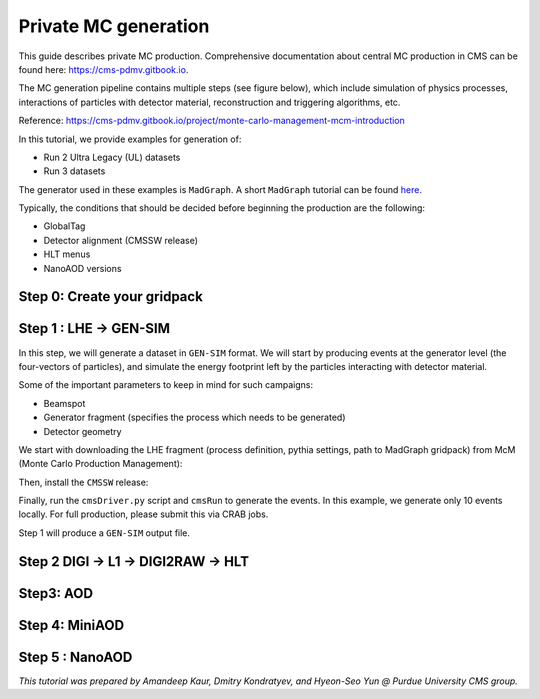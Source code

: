 Private MC generation
======================

This guide describes private MC production.
Comprehensive documentation about central MC production in CMS can be found here:
`<https://cms-pdmv.gitbook.io>`_.


The MC generation pipeline contains multiple steps (see figure below),
which include simulation of physics processes, interactions of particles with
detector material, reconstruction and triggering algorithms, etc.

.. image:: images/mc_gen.png
   :width: 80%
   :align: center

Reference: https://cms-pdmv.gitbook.io/project/monte-carlo-management-mcm-introduction

.. In this tutorial, we will cover the following steps:

.. .. contents:: :local:

In this tutorial, we provide examples for generation of:

* Run 2 Ultra Legacy (UL) datasets
* Run 3 datasets

The generator used in these examples is ``MadGraph``. A short ``MadGraph`` tutorial can
be found `here <https://twiki.cern.ch/twiki/bin/view/CMSPublic/MadgraphTutorial>`_.

Typically, the conditions that should be decided before beginning the production are the following:

* GlobalTag
* Detector alignment (CMSSW release)
* HLT menus
* NanoAOD versions

.. tabs::

   .. group-tab:: Run 2 UL

      In this example we are going to produce :math:`DY(pp\rightarrow ll)`
      samples for the Run 2 Ultra Legacy (UL) campaign.

      The first step of production is generation of LHE files (python files with settings)
      via ``Madgraph``. In this example we are going to use the ``UL18`` Drell-Yan LHE file
      already produced by the CMS PPD.

      Test dataset: ``DYJetsToLL_M-50_TuneCP5_13TeV-madgraphMLM-pythia8``

   .. group-tab:: Run 3

      In this example, we will produce a Drell-Yan dataset using the same conditions
      as in the official Run 3 samples (``Run3Summer22`` campaigns).

      Test dataset: ``DYJetsToLL_M-50_TuneCP5_13p6TeV-madgraphMLM-pythia8``

      .. caution::

         Will work only with ``slc8`` architectures. 


Step 0: Create your gridpack
^^^^^^^^^^^^^^^^^^^^^^^^^^^^^

Step 1 : LHE → GEN-SIM
^^^^^^^^^^^^^^^^^^^^^^^^^^

In this step, we will generate a dataset in ``GEN-SIM`` format.
We will start by producing events at the generator level (the four-vectors of particles),
and simulate the energy footprint left by the particles interacting with detector material.

Some of the important parameters to keep in mind for such campaigns:

* Beamspot
* Generator fragment (specifies the process which needs to be generated)
* Detector geometry

We start with downloading the LHE fragment (process definition, pythia settings,
path to MadGraph gridpack) from McM (Monte Carlo Production Management):

.. tabs::

   .. group-tab:: Run 2 UL

      .. code-block:: shell

        mkdir run2ul_mcgen
        cd run2ul_mcgen
        
        curl -s -k https://cms-pdmv-prod.web.cern.ch/mcm/public/restapi/requests/get_fragment/TAU-RunIISummer20UL18wmLHEGEN-00001 \
         --retry 3 \
         --create-dirs \
         -o Configuration/GenProduction/python/TAU-RunIISummer20UL18wmLHEGEN-00001-fragment.py 
        
        [ -s Configuration/GenProduction/python/TAU-RunIISummer20UL18wmLHEGEN-00001-fragment.py ] || exit $?;

   .. group-tab:: Run 3

      .. code-block:: shell

         mkdir run3_mcgen
         cd run3_mcgen

         curl -s -k https://cms-pdmv-prod.web.cern.ch/mcm/public/restapi/requests/get_fragment/PPD-Run3Summer22wmLHEGS-00014 \
             --retry 3 \
             --create-dirs \
             -o Configuration/GenProduction/python/PPD-Run3Summer22wmLHEGS-00014-fragment.py

         [ -s Configuration/GenProduction/python/PPD-Run3Summer22wmLHEGS-00014-fragment.py ] || exit $?;

Then, install the ``CMSSW`` release:

.. tabs::

   .. group-tab:: Run 2 UL

      For Run 2 production, we will use the ``CMSSW_10_6_17_patch1`` release. 

      .. code-block:: shell

        source /cvmfs/cms.cern.ch/cmsset_default.sh
        source /cvmfs/cms.cern.ch/crab3/crab.sh
        cmssw-el7 --bind /depot:/depot

        cd /path/to/run2ul_mcgen/

        export SCRAM_ARCH=slc7_amd64_gcc700
        source /cvmfs/cms.cern.ch/cmsset_default.sh
        voms-proxy-init -voms cms
        
        cmsrel CMSSW_10_6_17_patch1
        cd CMSSW_10_6_17_patch1/src
        
        cmsenv
        mv ../../Configuration .
        scram b -j8
        cd ../..

   .. group-tab:: Run 3

      For Run 3 production, we will use the ``CMSSW_12_4_14_patch3`` release. 

      .. code-block:: shell

         export SCRAM_ARCH=el8_amd64_gcc10
         source /cvmfs/cms.cern.ch/cmsset_default.sh
         voms-proxy-init -voms cms

         cmsrel CMSSW_12_4_14_patch3
         cd CMSSW_12_4_14_patch3/src

         eval `scram runtime -sh`
         mv ../../Configuration .
         scram b -j8
         cd ../..

Finally, run the ``cmsDriver.py`` script and ``cmsRun`` to generate the events. In this example, we generate only
10 events locally. For full production, please submit this via CRAB jobs.

.. tabs::

   .. group-tab:: Run 2 UL

      .. code-block:: shell

         cmsDriver.py Configuration/GenProduction/python/TAU-RunIISummer20UL18wmLHEGEN-00001-fragment.py \
             --python_filename TAU-RunIISummer20UL18wmLHEGEN-00001_1_cfg.py \
             --eventcontent RAWSIM \
             --customise Configuration/DataProcessing/Utils.addMonitoring \
             --datatier GEN-SIM \
             --fileout file:TAU-RunIISummer20UL18GS.root \
             --conditions 106X_upgrade2018_realistic_v4 \
             --beamspot Realistic25ns13TeVEarly2018Collision \
             --step LHE,GEN,SIM \
             --geometry DB:Extended \
             --era Run2_2018 \
             --no_exec \
             --mc \
             -n 10

         cmsRun TAU-RunIISummer20UL18wmLHEGEN-00001_1_cfg.py 

      Output : ``TAU-RunIISummer20UL18wmLHEGEN-00001.root``

   .. group-tab:: Run 3

      .. code-block:: shell

         cmsDriver.py Configuration/GenProduction/python/PPD-Run3Summer22wmLHEGS-00014-fragment.py \
             --python_filename PPD-Run3Summer22wmLHEGS-00014_1_cfg.py \
             --eventcontent RAWSIM,LHE \
             --customise Configuration/DataProcessing/Utils.addMonitoring \
             --datatier GEN-SIM,LHE \
             --fileout file:PPD-Run3Summer22wmLHEGS-00014.root \
             --conditions 124X_mcRun3_2022_realistic_v12 \
             --beamspot Realistic25ns13p6TeVEarly2022Collision \
             --customise_commands process.RandomNumberGeneratorService.externalLHEProducer.initialSeed="int(123456)"\\nprocess.source.numberEventsInLuminosityBlock="cms.untracked.uint32(250)" \
             --step LHE,GEN,SIM \
             --geometry DB:Extended \
             --era Run3 \
             --no_exec \
             --mc \
             -n 10

         cmsRun PPD-Run3Summer22wmLHEGS-00014_1_cfg.py

      Output : ``PPD-Run3Summer22wmLHEGS-00014.root``

Step 1 will produce a ``GEN-SIM`` output file.

Step 2 DIGI → L1 → DIGI2RAW → HLT
^^^^^^^^^^^^^^^^^^^^^^^^^^^^^^^^^^^^^^^

.. tabs::

   .. group-tab:: Run 2 UL

        With pile-up: Neutrino Gun

        Reference : https://cms-pdmv-prod.web.cern.ch/mcm/public/restapi/requests/get_setup/EGM-RunIISummer20UL18DIGIPremix-00001


        .. code-block:: shell
            source /cvmfs/cms.cern.ch/cmsset_default.sh
            source /cvmfs/cms.cern.ch/crab3/crab.sh
            cmssw-el7 --bind /depot:/depot
            cd /path/to/run2ul_mcgen/
    
            mkdir DIGI_step
            cd DIGI_step
            
            export SCRAM_ARCH=slc7_amd64_gcc700
            voms-proxy-init -voms cms
            cmsrel CMSSW_10_6_17_patch1
            cd CMSSW_10_6_17_patch1/src
            cmsenv
            scram b
            cd ../../
    
    
            cmsDriver.py  \
                --python_filename TAU-RunIISummer20UL18DIGI-00007_1_cfg.py \
                --eventcontent PREMIXRAW \
                --pileup 2018_25ns_UltraLegacy_PoissonOOTPU \
                --customise Configuration/DataProcessing/Utils.addMonitoring \
                --datatier GEN-SIM-DIGI \
                --fileout file:TAU-RunIISummer20UL18DIGI-00007.root \
                --pileup_input dbs:/Neutrino_E-10_gun/RunIISummer20ULPrePremix-UL18_106X_upgrade2018_realistic_v11_L1v1-v2/PREMIX \
                --conditions 106X_upgrade2018_realistic_v11_L1v1 \
                --step DIGI,DATAMIX,L1,DIGI2RAW \
                --procModifiers premix_stage2 \
                --geometry DB:Extended \
                --filein file:TAU-RunIISummer20UL18GS.root \
                --datamix PreMix \
                --era Run2_2018 \
                --runUnscheduled \
                --no_exec \
                --mc \
                -n 10
    
            cmsRun TAU-RunIISummer20UL18DIGI-00007_1_cfg.py

        Without pile-up
        
        .. code-block:: shell
        
            cmsDriver.py \
                --python_filename TAU-RunIISummer20UL18DIGI-00007_1_cfg.py \
                --eventcontent RAWSIM \
                --customise Configuration/DataProcessing/Utils.addMonitoring \
                --datatier GEN-SIM-DIGI \
                --fileout file:TAU-RunIISummer20UL18DIGI-00007.root  \
                --conditions 106X_upgrade2018_realistic_v11_L1v1 \
                --step DIGI,L1,DIGI2RAW \
                --geometry DB:Extended \
                --filein file:TAU-RunIISummer20UL18GS.root \
                --era Run2_2018 \
                --runUnscheduled \
                --no_exec \
                --mc \
                -n 10
    
            cmsRun TAU-RunIISummer20UL18DIGI-00007_1_cfg.py
            
            Output : ``TAU-RunIISummer20UL18DIGI-00007.root``
        
        **Adding the HLT objects /information.**
        
        For these samples: ``HLTv32`` is added, which is present in
        ``CMSSW_10_2_16_UL`` release - note that it is different
        from the originally used CMSSW release!.
        
        Create a new directory and set up ``CMSSW_10_2_16_UL`` release:
        
        .. code-block:: shell

            source /cvmfs/cms.cern.ch/cmsset_default.sh
            source /cvmfs/cms.cern.ch/crab3/crab.sh
            cmssw-el7 --bind /depot:/depot
            cd /path/to/run2ul_mcgen/
        
            mkdir HLT_step
            cd HLT_step/
            export SCRAM_ARCH=slc7_amd64_gcc700
            source /cvmfs/cms.cern.ch/cmsset_default.sh
            voms-proxy-init -voms cms
            cmsrel CMSSW_10_2_16_UL
            cd CMSSW_10_2_16_UL/src/
            
            cmsenv
            scram b
            
            cd ../..

            
            cmsDriver.py \
                --python_filename TAU-RunIISummer20UL18HLT-00011_1_cfg.py \
                --eventcontent RAWSIM \
                --customise Configuration/DataProcessing/Utils.addMonitoring \
                --datatier GEN-SIM-RAW \
                --fileout file:TAU-RunIISummer20UL18HLT-00011.root \
                --conditions 102X_upgrade2018_realistic_v15 \
                --customise_commands process.source.bypassVersionCheck = cms.untracked.bool(True)  \
                --step HLT:2018v32 \
                --geometry DB:Extended \
                --filein file:TAU-RunIISummer20UL18DIGI-00007.root \
                --era Run2_2018 \
                --no_exec \
                --mc \
                -n 10
            
            cmsRun TAU-RunIISummer20UL18HLT-00011_1_cfg.py
        
        Output: ``TAU-RunIISummer20UL18HLT-00011.root``
        
        .. group-tab:: Run 3
        
        With pile-up: 
        
        ``Neutrino_E-10_gun/Run3Summer21PrePremix-Summer22_124X_mcRun3_2022_realistic_v11-v2/PREMIX``
        
        .. code-block:: shell
        
         cmsDriver.py \
             --python_filename PPD-Run3Summer22DRPremix-00019_1_cfg.py \
             --eventcontent PREMIXRAW \
             --customise Configuration/DataProcessing/Utils.addMonitoring \
             --datatier GEN-SIM-RAW \
             --fileout file:PPD-Run3Summer22DRPremix-00019_0.root \
             --pileup_input "dbs:/Neutrino_E-10_gun/Run3Summer21PrePremix-Summer22_124X_mcRun3_2022_realistic_v11-v2/PREMIX" \
             --conditions 124X_mcRun3_2022_realistic_v12 \
             --step DIGI,DATAMIX,L1,DIGI2RAW,HLT:2022v12 \
             --procModifiers premix_stage2,siPixelQualityRawToDigi \
             --geometry DB:Extended \
             --filein file:PPD-Run3Summer22wmLHEGS-00014.root \
             --datamix PreMix \
             --era Run3 \
             --no_exec \
             --mc \
             -n 10
        
         cmsRun PPD-Run3Summer22DRPremix-00019_1_cfg.py
        
        Output : ``PPD-Run3Summer22DRPremix-00019_0.root``

Step3: AOD
^^^^^^^^^^^^^^^^^

.. tabs::

   .. group-tab:: Run 2 UL

      This step is performed with ``CMSSW_10_6_17_patch1``, which we already
      used in previous steps.

      We will switch to ``CMSSW_10_6_17_patch1`` and ``scram`` again to load
      ``CMSSW``-related libraries.

      .. code-block:: shell
        source /cvmfs/cms.cern.ch/cmsset_default.sh
        source /cvmfs/cms.cern.ch/crab3/crab.sh
        cmssw-el7 --bind /depot:/depot
        cd /path/to/run2ul_mcgen/

        mkdir RECO_step
        cd RECO_step
        
        export SCRAM_ARCH=slc7_amd64_gcc700
        voms-proxy-init -voms cms
        cmsrel CMSSW_10_6_17_patch1
        cd CMSSW_10_6_17_patch1/src
        cmsenv
        scram b 
        cd ../../


        cmsDriver.py \
            --python_filename TAU-RunIISummer20UL18RECO-00011_1_cfg.py \
            --eventcontent AODSIM \
            --customise Configuration/DataProcessing/Utils.addMonitoring \
            --datatier AODSIM \
            --fileout file:TAU-RunIISummer20UL18RECO-00011.root \
            --conditions 106X_upgrade2018_realistic_v11_L1v1 \
            --step RAW2DIGI,L1Reco,RECO,RECOSIM,EI \
            --geometry DB:Extended \
            --filein file:TAU-RunIISummer20UL18HLT-00011.root \
            --era Run2_2018 \
            --runUnscheduled \
            --no_exec \
            --mc \
            -n 10
        
        cmsRun TAU-RunIISummer20UL18RECO-00011_1_cfg.py

      Output : ``TAU-RunIISummer20UL18RECO-00011.root``

   .. group-tab:: Run 3

      .. code-block:: shell
         
         cmsDriver.py \
             --python_filename PPD-Run3Summer22DRPremix-00019_2_cfg.py \
             --eventcontent AODSIM \
             --customise Configuration/DataProcessing/Utils.addMonitoring \
             --datatier AODSIM \
             --fileout file:PPD-Run3Summer22DRPremix-00019.root \
             --conditions 124X_mcRun3_2022_realistic_v12 \
             --step RAW2DIGI,L1Reco,RECO,RECOSIM \
             --procModifiers siPixelQualityRawToDigi \
             --geometry DB:Extended \
             --filein file:PPD-Run3Summer22DRPremix-00019_0.root \
             --era Run3 \
             --no_exec \
             --mc \
             -n 10

         cmsRun PPD-Run3Summer22DRPremix-00019_2_cfg.py 

      Output : ``PPD-Run3Summer22DRPremix-00019.root``

Step 4: MiniAOD
^^^^^^^^^^^^^^^^^
.. tabs::

   .. group-tab:: Run 2 UL

      ``MiniAODv2``

      This is supported in CMSSW versions starting from ``CMSSW_10_6_27``.

      .. code-block:: shell

        source /cvmfs/cms.cern.ch/cmsset_default.sh
        source /cvmfs/cms.cern.ch/crab3/crab.sh
        cmssw-el7 --bind /depot:/depot
        cd /path/to/run2ul_mcgen/

        mkdir MINI_step
        cd MINI_step
        
        export SCRAM_ARCH=slc7_amd64_gcc700
        cmsrel CMSSW_10_6_20
        cd CMSSW_10_6_20/src
        cmsenv
        scram b 
        cd ../../


        cmsDriver.py \
            --python_filename TAU-RunIISummer20UL18MiniAODv2-00015_1_cfg.py \
            --eventcontent MINIAODSIM \
            --customise Configuration/DataProcessing/Utils.addMonitoring \
            --datatier MINIAODSIM \
            --fileout file:TAU-RunIISummer20UL18MiniAODv2-00015.root \
            --conditions 106X_upgrade2018_realistic_v16_L1v1 \
            --step PAT \
            --procModifiers run2_miniAOD_UL \
            --geometry DB:Extended \
            --filein file:TAU-RunIISummer20UL18RECO-00011.root \
            --era Run2_2018 \
            --runUnscheduled \
            --no_exec \
            --mc \
            -n 10
        
        cmsRun TAU-RunIISummer20UL18MiniAODv2-00015_1_cfg.py

   .. group-tab:: Run 3

      ``MiniAODv4``

      For ``MiniAODv4`` and ``NanoAODv12``, we need a different ``CMSSW``
      release to include latest configuration.
      The centrally approved ``CMSSW`` release is ``CMSSW_13_0_13``.

      We will create a new directory for next steps. 

      .. caution::

         Please leave already existing ``CMSSW`` paths to avoid library and
         settings crash.

      .. code-block:: shell

         mkdir part2_setup
         cd part2_setup
         export SCRAM_ARCH=el8_amd64_gcc11
         source /cvmfs/cms.cern.ch/cmsset_default.sh
         cmsrel CMSSW_13_0_13
         cd CMSSW_13_0_13/src 
         eval `scram runtime -sh`
         scram b
         cd ../..

         cmsDriver.py  \
             --python_filename PPD-Run3Summer22MiniAODv4-00002_1_cfg.py \
             --eventcontent MINIAODSIM \
             --customise Configuration/DataProcessing/Utils.addMonitoring \
             --datatier MINIAODSIM \
             --fileout file:PPD-Run3Summer22MiniAODv4-00002.root \
             --conditions 130X_mcRun3_2022_realistic_v5 \
             --step PAT \
             --geometry DB:Extended \
             --filein file:PPD-Run3Summer22DRPremix-00019.root \
             --era Run3,run3_miniAOD_12X \
             --no_exec \
             --mc \
             -n 10

         cmsRun PPD-Run3Summer22MiniAODv4-00002_1_cfg.py
      
      Output : ``PPD-Run3Summer22MiniAODv4-00002.root``


Step 5 : NanoAOD
^^^^^^^^^^^^^^^^^^
.. tabs::

   .. group-tab:: Run 2 UL

      ``NanoAODv9``

      For more details:
      https://gitlab.cern.ch/cms-nanoAOD/nanoaod-doc/-/wikis/Instructions/Private-production

      .. code-block:: shell

        source /cvmfs/cms.cern.ch/cmsset_default.sh
        source /cvmfs/cms.cern.ch/crab3/crab.sh
        cmssw-el7 --bind /depot:/depot
        cd /path/to/run2ul_mcgen/
        
        mkdir NANO_step
        cd NANO_step
        
        export SCRAM_ARCH=slc7_amd64_gcc700
        voms-proxy-init -voms cms
        cmsrel CMSSW_10_6_32_patch1
        cd CMSSW_10_6_32_patch1/src
        cmsenv
        scram b 
        cd ../../


        cmsDriver.py \
            --python_filename TAU-RunIISummer20UL18NanoAODv9-00020_1_cfg.py \
            --eventcontent NANOAODSIM \
            --customise Configuration/DataProcessing/Utils.addMonitoring \
            --datatier NANOAODSIM \
            --fileout file:TAU-RunIISummer20UL18NanoAODv9-00001.root \
            --conditions 106X_upgrade2018_realistic_v16_L1v1 \
            --step NANO \
            --filein file:TAU-RunIISummer20UL18MiniAODv2-00015.root \
            --era Run2_2018,run2_nanoAOD_106Xv2 \
            --no_exec \
            --mc \
            -n 10
        
        cmsRun TAU-RunIISummer20UL18NanoAODv9-00020_1_cfg.py

   .. group-tab:: Run 3

      ``NanoAODv12``

      .. code-block:: shell

         cmsDriver.py \
             --python_filename PPD-Run3Summer22NanoAODv12-00002_1_cfg.py \
             --eventcontent NANOEDMAODSIM \
             --customise Configuration/DataProcessing/Utils.addMonitoring \
             --datatier NANOAODSIM \
             --fileout file:PPD-Run3Summer22NanoAODv12-00002.root \
             --conditions 130X_mcRun3_2022_realistic_v5 \
             --step NANO \
             --scenario pp \
             --filein file:PPD-Run3Summer22MiniAODv4-00002.root \
             --era Run3 \
             --no_exec \
             --mc \
             -n 10

         cmsRun PPD-Run3Summer22NanoAODv12-00002_1_cfg.py 

      Output :  ``PPD-Run3Summer22NanoAODv12-00002.root``


*This tutorial was prepared by Amandeep Kaur, Dmitry Kondratyev, and Hyeon-Seo Yun @ Purdue University CMS group.*
